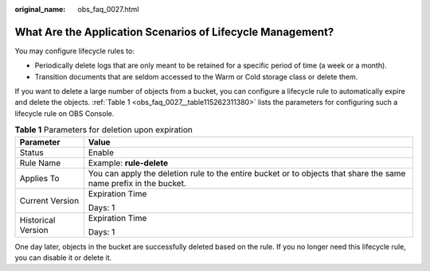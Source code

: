 :original_name: obs_faq_0027.html

.. _obs_faq_0027:

What Are the Application Scenarios of Lifecycle Management?
===========================================================

You may configure lifecycle rules to:

-  Periodically delete logs that are only meant to be retained for a specific period of time (a week or a month).
-  Transition documents that are seldom accessed to the Warm or Cold storage class or delete them.

If you want to delete a large number of objects from a bucket, you can configure a lifecycle rule to automatically expire and delete the objects. :ref:`Table 1 <obs_faq_0027__table115262311380>` lists the parameters for configuring such a lifecycle rule on OBS Console.

.. _obs_faq_0027__table115262311380:

.. table:: **Table 1** Parameters for deletion upon expiration

   +-----------------------------------+-------------------------------------------------------------------------------------------------------------------+
   | Parameter                         | Value                                                                                                             |
   +===================================+===================================================================================================================+
   | Status                            | Enable                                                                                                            |
   +-----------------------------------+-------------------------------------------------------------------------------------------------------------------+
   | Rule Name                         | Example: **rule-delete**                                                                                          |
   +-----------------------------------+-------------------------------------------------------------------------------------------------------------------+
   | Applies To                        | You can apply the deletion rule to the entire bucket or to objects that share the same name prefix in the bucket. |
   +-----------------------------------+-------------------------------------------------------------------------------------------------------------------+
   | Current Version                   | Expiration Time                                                                                                   |
   |                                   |                                                                                                                   |
   |                                   | Days: 1                                                                                                           |
   +-----------------------------------+-------------------------------------------------------------------------------------------------------------------+
   | Historical Version                | Expiration Time                                                                                                   |
   |                                   |                                                                                                                   |
   |                                   | Days: 1                                                                                                           |
   +-----------------------------------+-------------------------------------------------------------------------------------------------------------------+

One day later, objects in the bucket are successfully deleted based on the rule. If you no longer need this lifecycle rule, you can disable it or delete it.
